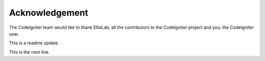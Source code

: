 
***************
Acknowledgement
***************

The CodeIgniter team would like to thank EllisLab, all the
contributors to the CodeIgniter project and you, the CodeIgniter user.

This is a readme update

This is the next line.